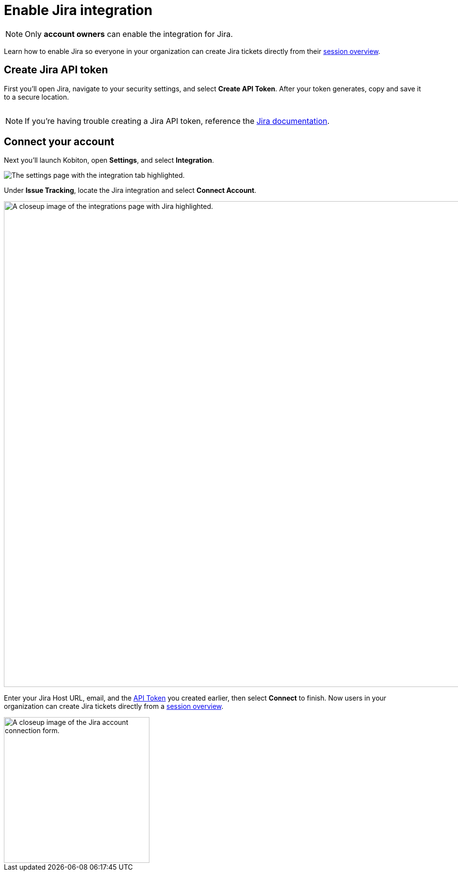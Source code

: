 = Enable Jira integration
:navtitle: Enable Jira integration

[NOTE]
Only *account owners* can enable the integration for Jira.

Learn how to enable Jira so everyone in your organization can create Jira tickets directly from their xref:session-analytics:session-overview.adoc[session overview].

[#_create_jira_api_token]
== Create Jira API token

First you'll open Jira, navigate to your security settings, and select *Create API Token*. After your token generates, copy and save it to a secure location.

image:create-jira-api-token-context.png[width=,alt=""]

[NOTE]
If you're having trouble creating a Jira API token, reference the link:https://support.atlassian.com/atlassian-account/docs/manage-api-tokens-for-your-atlassian-account/[Jira documentation].

== Connect your account

Next you'll launch Kobiton, open *Settings*, and select *Integration*.

image:integration-setting-closeup.png[width=,alt="The settings page with the integration tab highlighted."]

Under *Issue Tracking*, locate the Jira integration and select *Connect Account*.

image::integrations:jira-closeup.png[width=1000,alt="A closeup image of the integrations page with Jira highlighted."]

Enter your Jira Host URL, email, and the xref:_create_jira_api_token[API Token] you created earlier, then select *Connect* to finish. Now users in your organization can create Jira tickets directly from a xref:session-analytics:session-overview.adoc[session overview].

image::jira-closeup1 (1).png[width=300,alt="A closeup image of the Jira account connection form."]




